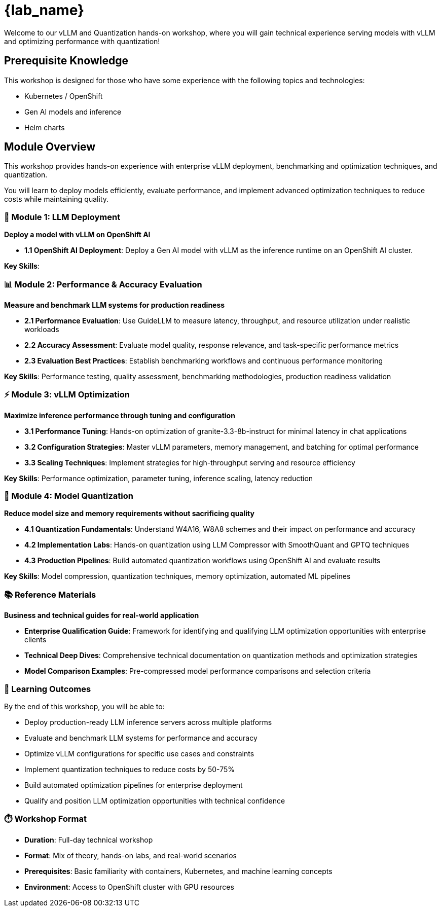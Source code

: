 = {lab_name}

Welcome to our vLLM and Quantization hands-on workshop, where you will gain technical experience serving models with vLLM and optimizing performance with quantization!

== Prerequisite Knowledge

This workshop is designed for those who have some experience with the following topics and technologies:

* Kubernetes / OpenShift
* Gen AI models and inference
* Helm charts

== Module Overview

This workshop provides hands-on experience with enterprise vLLM deployment, benchmarking and optimization techniques, and quantization. 

You will learn to deploy models efficiently, evaluate performance, and implement advanced optimization techniques to reduce costs while maintaining quality.

=== 🚀 Module 1: LLM Deployment
**Deploy a model with vLLM on OpenShift AI**

* **1.1 OpenShift AI Deployment**: Deploy a Gen AI model with vLLM as the inference runtime on an OpenShift AI cluster. 

**Key Skills**: 

=== 📊 Module 2: Performance & Accuracy Evaluation  
**Measure and benchmark LLM systems for production readiness**

* **2.1 Performance Evaluation**: Use GuideLLM to measure latency, throughput, and resource utilization under realistic workloads
* **2.2 Accuracy Assessment**: Evaluate model quality, response relevance, and task-specific performance metrics
* **2.3 Evaluation Best Practices**: Establish benchmarking workflows and continuous performance monitoring

**Key Skills**: Performance testing, quality assessment, benchmarking methodologies, production readiness validation

=== ⚡ Module 3: vLLM Optimization
**Maximize inference performance through tuning and configuration**

* **3.1 Performance Tuning**: Hands-on optimization of granite-3.3-8b-instruct for minimal latency in chat applications
* **3.2 Configuration Strategies**: Master vLLM parameters, memory management, and batching for optimal performance
* **3.3 Scaling Techniques**: Implement strategies for high-throughput serving and resource efficiency

**Key Skills**: Performance optimization, parameter tuning, inference scaling, latency reduction

=== 🔬 Module 4: Model Quantization
**Reduce model size and memory requirements without sacrificing quality**

* **4.1 Quantization Fundamentals**: Understand W4A16, W8A8 schemes and their impact on performance and accuracy
* **4.2 Implementation Labs**: Hands-on quantization using LLM Compressor with SmoothQuant and GPTQ techniques  
* **4.3 Production Pipelines**: Build automated quantization workflows using OpenShift AI and evaluate results

**Key Skills**: Model compression, quantization techniques, memory optimization, automated ML pipelines

=== 📚 Reference Materials
**Business and technical guides for real-world application**

* **Enterprise Qualification Guide**: Framework for identifying and qualifying LLM optimization opportunities with enterprise clients
* **Technical Deep Dives**: Comprehensive technical documentation on quantization methods and optimization strategies
* **Model Comparison Examples**: Pre-compressed model performance comparisons and selection criteria

=== 🎯 Learning Outcomes

By the end of this workshop, you will be able to:

* Deploy production-ready LLM inference servers across multiple platforms
* Evaluate and benchmark LLM systems for performance and accuracy
* Optimize vLLM configurations for specific use cases and constraints  
* Implement quantization techniques to reduce costs by 50-75%
* Build automated optimization pipelines for enterprise deployment
* Qualify and position LLM optimization opportunities with technical confidence

=== ⏱️ Workshop Format

* **Duration**: Full-day technical workshop
* **Format**: Mix of theory, hands-on labs, and real-world scenarios
* **Prerequisites**: Basic familiarity with containers, Kubernetes, and machine learning concepts
* **Environment**: Access to OpenShift cluster with GPU resources




